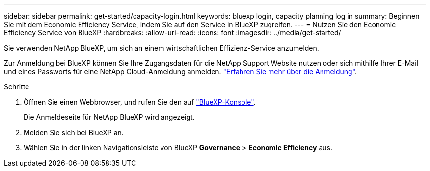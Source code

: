 ---
sidebar: sidebar 
permalink: get-started/capacity-login.html 
keywords: bluexp login, capacity planning log in 
summary: Beginnen Sie mit dem Economic Efficiency Service, indem Sie auf den Service in BlueXP zugreifen. 
---
= Nutzen Sie den Economic Efficiency Service von BlueXP
:hardbreaks:
:allow-uri-read: 
:icons: font
:imagesdir: ../media/get-started/


[role="lead"]
Sie verwenden NetApp BlueXP, um sich an einem wirtschaftlichen Effizienz-Service anzumelden.

Zur Anmeldung bei BlueXP können Sie Ihre Zugangsdaten für die NetApp Support Website nutzen oder sich mithilfe Ihrer E-Mail und eines Passworts für eine NetApp Cloud-Anmeldung anmelden. https://docs.netapp.com/us-en/cloud-manager-setup-admin/task-logging-in.html["Erfahren Sie mehr über die Anmeldung"^].

.Schritte
. Öffnen Sie einen Webbrowser, und rufen Sie den auf https://console.bluexp.netapp.com/["BlueXP-Konsole"^].
+
Die Anmeldeseite für NetApp BlueXP wird angezeigt.

. Melden Sie sich bei BlueXP an.
. Wählen Sie in der linken Navigationsleiste von BlueXP *Governance* > *Economic Efficiency* aus.


